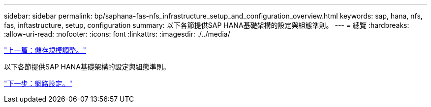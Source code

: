 ---
sidebar: sidebar 
permalink: bp/saphana-fas-nfs_infrastructure_setup_and_configuration_overview.html 
keywords: sap, hana, nfs, fas, inftastructure, setup, configuration 
summary: 以下各節提供SAP HANA基礎架構的設定與組態準則。 
---
= 總覽
:hardbreaks:
:allow-uri-read: 
:nofooter: 
:icons: font
:linkattrs: 
:imagesdir: ./../media/


link:saphana-fas-nfs_storage_sizing.html["上一篇：儲存規模調整。"]

以下各節提供SAP HANA基礎架構的設定與組態準則。

link:saphana-fas-nfs_network_setup.html["下一步：網路設定。"]
